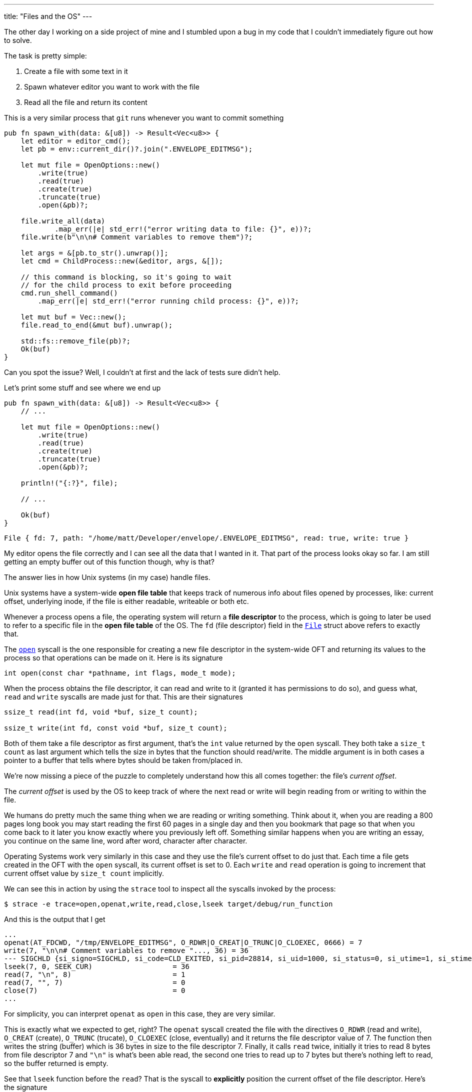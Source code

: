 ---
title: "Files and the OS"
---

The other day I working on a side project of mine and I stumbled upon a bug in
my code that I couldn't immediately figure out how to solve.

The task is pretty simple:

. Create a file with some text in it
. Spawn whatever editor you want to work with the file
. Read all the file and return its content

This is a very similar process that `git` runs whenever you want to commit
something

```rust
pub fn spawn_with(data: &[u8]) -> Result<Vec<u8>> {
    let editor = editor_cmd();
    let pb = env::current_dir()?.join(".ENVELOPE_EDITMSG");

    let mut file = OpenOptions::new()
        .write(true)
        .read(true)
        .create(true)
        .truncate(true)
        .open(&pb)?;

    file.write_all(data)
	    .map_err(|e| std_err!("error writing data to file: {}", e))?;
    file.write(b"\n\n# Comment variables to remove them")?;

    let args = &[pb.to_str().unwrap()];
    let cmd = ChildProcess::new(&editor, args, &[]);

    // this command is blocking, so it's going to wait
    // for the child process to exit before proceeding
    cmd.run_shell_command()
        .map_err(|e| std_err!("error running child process: {}", e))?;

    let mut buf = Vec::new();
    file.read_to_end(&mut buf).unwrap();

    std::fs::remove_file(pb)?;
    Ok(buf)
}
```

[chat,matt]
--
Can you spot the issue? Well, I couldn't at first and the lack of tests sure
didn't help.
--

Let's print some stuff and see where we end up

```rust
pub fn spawn_with(data: &[u8]) -> Result<Vec<u8>> {
    // ...

    let mut file = OpenOptions::new()
        .write(true)
        .read(true)
        .create(true)
        .truncate(true)
        .open(&pb)?;

    println!("{:?}", file);

    // ...

    Ok(buf)
}
```

```output
File { fd: 7, path: "/home/matt/Developer/envelope/.ENVELOPE_EDITMSG", read: true, write: true }
```

My editor opens the file correctly and I can see all the data that I wanted in
it. That part of the process looks okay so far. I am still getting an empty
buffer out of this function though, why is that?

The answer lies in how Unix systems (in my case) handle files.

Unix systems have a system-wide *open file table* that keeps track of numerous
info about files opened by processes, like: current offset, underlying inode, if
the file is either readable, writeable or both etc.

Whenever a process opens a file, the operating system will return a *file
descriptor* to the process, which is going to later be used to refer to a
specific file in the *open file table* of the OS. The `fd` (file descriptor)
field in the https://doc.rust-lang.org/std/fs/struct.File.html[`File`]
struct above refers to exactly that.

The https://linux.die.net/man/2/open[`open`] syscall is the one responsible
for creating a new file descriptor in the system-wide OFT and returning its
values to the process so that operations can be made on it. Here is its
signature

```c
int open(const char *pathname, int flags, mode_t mode);
```

When the process obtains the file descriptor, it can read and write to it
(granted it has permissions to do so), and guess what, `read` and `write`
syscalls are made just for that. This are their signatures

```c
ssize_t read(int fd, void *buf, size_t count);

ssize_t write(int fd, const void *buf, size_t count);
```

Both of them take a file descriptor as first argument, that's the `int` value
returned by the `open` syscall. They both take a `size_t count` as last argument
which tells the size in bytes that the function should read/write. The middle
argument is in both cases a pointer to a buffer that tells where bytes should be
taken from/placed in.

We're now missing a piece of the puzzle to completely understand how this all
comes together: the file's _current offset_.

The _current offset_ is used by the OS to keep track of where the next read or
write will begin reading from or writing to within the file.

We humans do pretty much the same thing when we are reading or writing
something. Think about it, when you are reading a 800 pages long book you may
start reading the first 60 pages in a single day and then you bookmark that page
so that when you come back to it later you know exactly where you previously
left off. Something similar happens when you are writing an essay, you continue
on the same line, word after word, character after character.

Operating Systems work very similarly in this case and they use the file's
current offset to do just that. Each time a file gets created in the OFT with
the `open` syscall, its current offset is set to 0. Each `write` and `read`
operation is going to increment that current offset value by `size_t count`
implicitly.

We can see this in action by using the `strace` tool to inspect all the syscalls
invoked by the process:

```shell session
$ strace -e trace=open,openat,write,read,close,lseek target/debug/run_function
```

And this is the output that I get

```shell session
...
openat(AT_FDCWD, "/tmp/ENVELOPE_EDITMSG", O_RDWR|O_CREAT|O_TRUNC|O_CLOEXEC, 0666) = 7
write(7, "\n\n# Comment variables to remove "..., 36) = 36
--- SIGCHLD {si_signo=SIGCHLD, si_code=CLD_EXITED, si_pid=28814, si_uid=1000, si_status=0, si_utime=1, si_stime=0} ---
lseek(7, 0, SEEK_CUR)                   = 36
read(7, "\n", 8)                        = 1
read(7, "", 7)                          = 0
close(7)                                = 0
...
```

[chat,matt]
--
For simplicity, you can interpret `openat` as `open` in this case, they are very
similar.
--

This is exactly what we expected to get, right? The `openat` syscall created the
file with the directives `O_RDWR` (read and write), `O_CREAT` (create),
`O_TRUNC` (trucate), `O_CLOEXEC` (close, eventually) and it returns the
file descriptor value of 7. The function then writes the string (buffer)
which is 36 bytes in size to the file descriptor 7. Finally, it calls `read`
twice, initially it tries to read 8 bytes from file descriptor 7 and `"\n"` is
what's been able read, the second one tries to read up to 7 bytes but
there's nothing left to read, so the buffer returned is empty.

See that `lseek` function before the `read`? That is the syscall to *explicitly*
position the current offset of the file descriptor. Here's the signature

```c
off_t lseek(int fd, off_t offset, int whence);
```

As usual, the first arg is the file descriptor. The second arg is the file
offset, which positions the current offset to a particular location within the
file. The last arg determines how the seek is performed and it has 3 different
possible values:

. `SEEK_CUR`: the offset is set to its current location + offset bytes.
. `SEEK_SET`: the offset is set to offset bytes.
. `SEEK_END`: the offset is set to the file size + offset bytes.

Therefore, `lseek(7, 0, SEEK_CUR) = 36` positions the offset to current location
+ 0 bytes (which was 36 bytes after the first write).

It is clear now why the original function that I wrote returned an empty buffer,
   here's what happens:

. The file is opened with current offset set to 0
. I write a bunch of data to the file itself and the current offset is set to
  the number of bytes that I write to the file
. Lastly, when I call `read_to_end`, nothing gets read because there is
  nothing to read since the current offset already is set to the end of the file

I was mislead by the `read_to_end` documentation which tells us that

[quote]
--
Read all bytes until EOF in this source, placing them into `buf`.
--

Now we know that it's going to read all bytes *starting from the current offset*
until EOF.

Let's move on to the solution, which is trivial at this point. We have two
different options:

Since `File` implements the
https://doc.rust-lang.org/std/io/trait.Seek.html[`Seek`] trait, we can
explicitly reposition the current offset of the file descriptor to the beginning
of the file just before calling `read_to_end`, the following would be the same
as calling `lseek(7, 0, SEEK_SET)`.

```rust
pub fn spawn_with(data: &[u8]) -> Result<Vec<u8>> {
    // ...

    cmd.run_shell_command()
        .map_err(|e| std_err!("error running child process: {}", e))?;

    // Reposition the offset at the start of the file
    file.seek(SeekFrom::Start(0)).unwrap();

    let mut buf = Vec::new();
    file.read_to_end(&mut buf).unwrap();

    // ...
}
```

We know that each time a file is opened, its current offset is set to 0 by
default, so the other option would be to re-open the file before calling
`read_to_end`

```rust
pub fn spawn_with(data: &[u8]) -> Result<Vec<u8>> {
    // ...

    cmd.run_shell_command()
        .map_err(|e| std_err!("error running child process: {}", e))?;

    let mut file = OpenOptions::new()
        .read(true)
        .open(&pb)?;

    let mut buf = Vec::new();
    file.read_to_end(&mut buf).unwrap();

    // ...
}
```

This time, since we just need to read the file, we can just open the file with
read-only permissions.

These solutions both solve my initial problem.

If I was in a performance critical environment and I'd have to choose between
the two I would go the first one because `lseek` is a much cheaper syscall than
`open` for obvious reasons.

[chat, matt]
--
EDIT: Repositioning the current offset does not behave as expected on macOS, maybe
I'll try and investigate why on a later post, but for the moment it seems like I'm stuck
with re-opening the file if I want this to work as expected across Linux and macOS.
--
